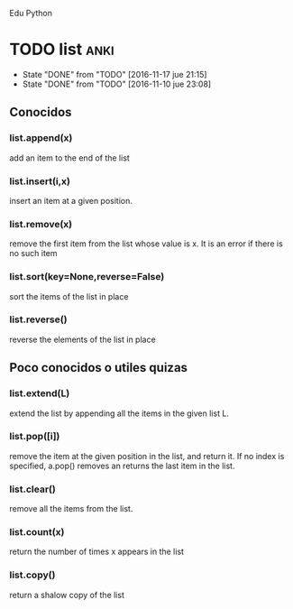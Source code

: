Edu Python

* TODO list                                                            :anki:
SCHEDULED: <2016-11-24 jue .+7d>
- State "DONE"       from "TODO"       [2016-11-17 jue 21:15]
- State "DONE"       from "TODO"       [2016-11-10 jue 23:08]
:PROPERTIES:
:LAST_REPEAT: [2016-11-17 jue 21:15]
:END:

** Conocidos
*** list.append(x) 
add an item to the end of the list
*** list.insert(i,x)
insert an item at a given position.
*** list.remove(x)
remove the first item from the list whose value is x. It is an error
if there is no such item
*** list.sort(key=None,reverse=False)
sort the items of the list in place
*** list.reverse()
reverse the elements of the list in place
** Poco conocidos o utiles quizas
*** list.extend(L)
extend the list by appending all the items in the given list L.
*** list.pop([i])
remove the item at the given position in the list, and return it. If
no index is specified, a.pop() removes an returns the last item in the
list.
*** list.clear()
remove all the items from the list.
*** list.count(x)
return the number of times x appears in the list
*** list.copy()
return a shalow copy of the list
